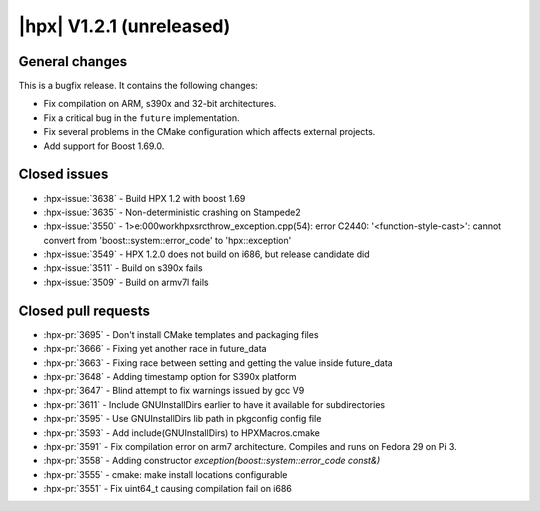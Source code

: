..
    Copyright (C) 2007-2019 Hartmut Kaiser

    Distributed under the Boost Software License, Version 1.0. (See accompanying
    file LICENSE_1_0.txt or copy at http://www.boost.org/LICENSE_1_0.txt)

.. _hpx_1_2_1:

=========================
|hpx| V1.2.1 (unreleased)
=========================

General changes
===============

This is a bugfix release. It contains the following changes:

* Fix compilation on ARM, s390x and 32-bit architectures.
* Fix a critical bug in the ``future`` implementation.
* Fix several problems in the CMake configuration which affects external
  projects.
* Add support for Boost 1.69.0.

Closed issues
=============

* :hpx-issue:`3638` - Build HPX 1.2 with boost 1.69
* :hpx-issue:`3635` - Non-deterministic crashing on Stampede2
* :hpx-issue:`3550` - 1>e:\000work\hpx\src\throw_exception.cpp(54): error C2440:
  '<function-style-cast>': cannot convert from 'boost::system::error_code' to
  'hpx::exception'
* :hpx-issue:`3549` - HPX 1.2.0 does not build on i686, but release candidate
  did
* :hpx-issue:`3511` - Build on s390x fails
* :hpx-issue:`3509` - Build on armv7l fails

Closed pull requests
====================

* :hpx-pr:`3695` - Don't install CMake templates and packaging files
* :hpx-pr:`3666` - Fixing yet another race in future_data
* :hpx-pr:`3663` - Fixing race between setting and getting the value inside
  future_data
* :hpx-pr:`3648` - Adding timestamp option for S390x platform
* :hpx-pr:`3647` - Blind attempt to fix warnings issued by gcc V9
* :hpx-pr:`3611` - Include GNUInstallDirs earlier to have it available for
  subdirectories
* :hpx-pr:`3595` - Use GNUInstallDirs lib path in pkgconfig config file
* :hpx-pr:`3593` - Add include(GNUInstallDirs) to HPXMacros.cmake
* :hpx-pr:`3591` - Fix compilation error on arm7 architecture. Compiles and runs
  on Fedora 29 on Pi 3.
* :hpx-pr:`3558` - Adding constructor `exception(boost::system::error_code
  const&)`
* :hpx-pr:`3555` - cmake: make install locations configurable
* :hpx-pr:`3551` - Fix uint64_t causing compilation fail on i686
